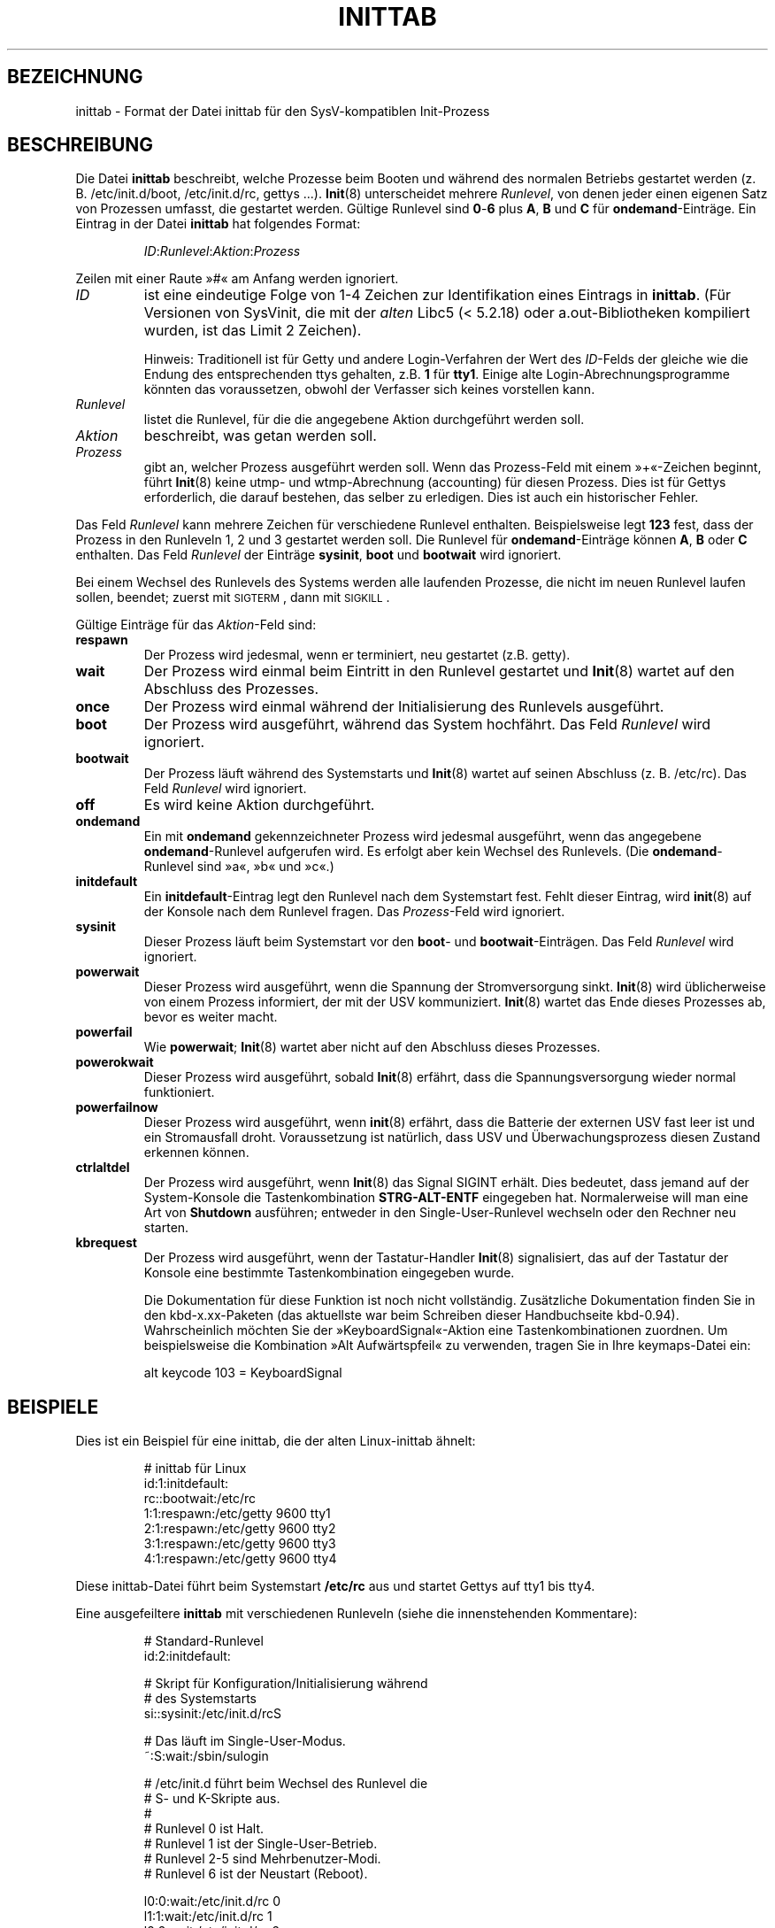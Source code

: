 .\" -*- coding: UTF-8 -*-
.\" Copyright (C) 1998-2001 Miquel van Smoorenburg.
.\"
.\" This program is free software; you can redistribute it and/or modify
.\" it under the terms of the GNU General Public License as published by
.\" the Free Software Foundation; either version 2 of the License, or
.\" (at your option) any later version.
.\"
.\" This program is distributed in the hope that it will be useful,
.\" but WITHOUT ANY WARRANTY; without even the implied warranty of
.\" MERCHANTABILITY or FITNESS FOR A PARTICULAR PURPOSE.  See the
.\" GNU General Public License for more details.
.\"
.\" You should have received a copy of the GNU General Public License
.\" along with this program; if not, write to the Free Software
.\" Foundation, Inc., 51 Franklin Street, Fifth Floor, Boston, MA 02110-1301 USA
.\"
.\"{{{}}}
.\"{{{  Title
.\"*******************************************************************
.\"
.\" This file was generated with po4a. Translate the source file.
.\"
.\"*******************************************************************
.TH INITTAB 5 "4. Dezember 2001" "" Linux\-Systemverwaltungshandbuch
.\"}}}
.\"{{{  Name
.SH BEZEICHNUNG
.\"}}}
.\"{{{  Description
inittab \- Format der Datei inittab für den SysV\-kompatiblen Init\-Prozess
.SH BESCHREIBUNG
Die Datei \fBinittab\fP beschreibt, welche Prozesse beim Booten und während des
normalen Betriebs gestartet werden (z. B. \& /etc/init.d/boot,
/etc/init.d/rc, gettys ...). \fBInit\fP(8) unterscheidet mehrere \fIRunlevel\fP,
von denen jeder einen eigenen Satz von Prozessen umfasst, die gestartet
werden. Gültige Runlevel sind \fB0\fP\-\fB6\fP plus \fBA\fP, \fBB\fP und \fBC\fP für
\fBondemand\fP\-Einträge. Ein Eintrag in der Datei \fBinittab\fP hat folgendes
Format:
.RS
.sp
\fIID\fP:\fIRunlevel\fP:\fIAktion\fP:\fIProzess\fP
.sp
.RE
.\"{{{  id
Zeilen mit einer Raute »#« am Anfang werden ignoriert.
.IP \fIID\fP
ist eine eindeutige Folge von 1\-4 Zeichen zur Identifikation eines Eintrags
in \fBinittab\fP. (Für Versionen von SysVinit, die mit der \fIalten\fP Libc5
(< 5.2.18) oder a.out\-Bibliotheken kompiliert wurden, ist das Limit 2
Zeichen).
.sp
.\"}}}
.\"{{{  runlevels
Hinweis: Traditionell ist für Getty und andere Login\-Verfahren der Wert des
\fIID\fP\-Felds der gleiche wie die Endung des entsprechenden ttys gehalten,
z.B. \& \fB1\fP für \fBtty1\fP. Einige alte Login\-Abrechnungsprogramme könnten das
voraussetzen, obwohl der Verfasser sich keines vorstellen kann.
.IP \fIRunlevel\fP
.\"}}}
.\"{{{  action
listet die Runlevel, für die die angegebene Aktion durchgeführt werden soll.
.IP \fIAktion\fP
.\"}}}
.\"{{{  process
beschreibt, was getan werden soll.
.IP \fIProzess\fP
.\"}}}
gibt an, welcher Prozess ausgeführt werden soll. Wenn das Prozess\-Feld mit
einem »+«\-Zeichen beginnt, führt \fBInit\fP(8) keine utmp\- und wtmp\-Abrechnung
(accounting) für diesen Prozess. Dies ist für Gettys erforderlich, die
darauf bestehen, das selber zu erledigen. Dies ist auch ein historischer
Fehler.
.PP
Das Feld \fIRunlevel\fP kann mehrere Zeichen für verschiedene Runlevel
enthalten. Beispielsweise legt \fB123\fP fest, dass der Prozess in den
Runleveln 1, 2 und 3 gestartet werden soll. Die Runlevel für
\fBondemand\fP\-Einträge können \fBA\fP, \fBB\fP oder \fBC\fP enthalten. Das Feld
\fIRunlevel\fP der Einträge \fBsysinit\fP, \fBboot\fP und \fBbootwait\fP wird ignoriert.
.PP
Bei einem Wechsel des Runlevels des Systems werden alle laufenden Prozesse,
die nicht im neuen Runlevel laufen sollen, beendet; zuerst mit
\s-2SIGTERM\s0, dann mit \s-2SIGKILL\s0.
.PP
.\"{{{  respawn
Gültige Einträge für das \fIAktion\fP\-Feld sind:
.IP \fBrespawn\fP
.\"}}}
.\"{{{  wait
Der Prozess wird jedesmal, wenn er terminiert, neu gestartet (z.B. \&
getty).
.IP \fBwait\fP
.\"}}}
.\"{{{  once
Der Prozess wird einmal beim Eintritt in den Runlevel gestartet und
\fBInit\fP(8) wartet auf den Abschluss des Prozesses.
.IP \fBonce\fP
.\"}}}
.\"{{{  boot
Der Prozess wird einmal während der Initialisierung des Runlevels
ausgeführt.
.IP \fBboot\fP
.\"}}}
.\"{{{  bootwait
Der Prozess wird ausgeführt, während das System hochfährt. Das Feld
\fIRunlevel\fP wird ignoriert.
.IP \fBbootwait\fP
.\"}}}
.\"{{{  off
Der Prozess läuft während des Systemstarts und \fBInit\fP(8) wartet auf seinen
Abschluss (z. B.\& /etc/rc).  Das Feld \fIRunlevel\fP wird ignoriert.
.IP \fBoff\fP
.\"}}}
.\"{{{  ondemand
Es wird keine Aktion durchgeführt.
.IP \fBondemand\fP
.\"}}}
.\"{{{  initdefault
Ein mit \fBondemand\fP gekennzeichneter Prozess wird jedesmal ausgeführt, wenn
das angegebene \fBondemand\fP\-Runlevel aufgerufen wird. Es erfolgt aber kein
Wechsel des Runlevels. (Die \fBondemand\fP\-Runlevel sind »a«, »b« und »c«.)
.IP \fBinitdefault\fP
.\"}}}
.\"{{{  sysinit
Ein \fBinitdefault\fP\-Eintrag legt den Runlevel nach dem Systemstart
fest. Fehlt dieser Eintrag, wird \fBinit\fP(8) auf der Konsole nach dem
Runlevel fragen. Das \fIProzess\fP\-Feld wird ignoriert.
.IP \fBsysinit\fP
.\"}}}
.\"{{{  powerwait
Dieser Prozess läuft beim Systemstart vor den \fBboot\fP\- und
\fBbootwait\fP\-Einträgen. Das Feld \fIRunlevel\fP wird ignoriert.
.IP \fBpowerwait\fP
.\"}}}
.\"{{{  powerfail
Dieser Prozess wird ausgeführt, wenn die Spannung der Stromversorgung
sinkt. \fBInit\fP(8) wird üblicherweise von einem Prozess informiert, der mit
der USV kommuniziert. \fBInit\fP(8) wartet das Ende dieses Prozesses ab, bevor
es weiter macht.
.IP \fBpowerfail\fP
.\"}}}
.\"{{{  powerokwait
Wie \fBpowerwait\fP; \fBInit\fP(8) wartet aber nicht auf den Abschluss dieses
Prozesses.
.IP \fBpowerokwait\fP
.\"}}}
.\"{{{  powerfailnow
Dieser Prozess wird ausgeführt, sobald \fBInit\fP(8) erfährt, dass die
Spannungsversorgung wieder normal funktioniert.
.IP \fBpowerfailnow\fP
.\"}}}
.\"{{{  ctrlaltdel
Dieser Prozess wird ausgeführt, wenn \fBinit\fP(8) erfährt, dass die Batterie
der externen USV fast leer ist und ein Stromausfall droht. Voraussetzung ist
natürlich, dass USV und Überwachungsprozess diesen Zustand erkennen können.
.IP \fBctrlaltdel\fP
.\"}}}
.\"{{{  kbrequest
Der Prozess wird ausgeführt, wenn \fBInit\fP(8) das Signal SIGINT erhält. Dies
bedeutet, dass jemand auf der System\-Konsole die Tastenkombination
\fBSTRG\-ALT\-ENTF\fP eingegeben hat. Normalerweise will man eine Art von
\fBShutdown\fP ausführen; entweder in den Single\-User\-Runlevel wechseln oder
den Rechner neu starten.
.IP \fBkbrequest\fP
Der Prozess wird ausgeführt, wenn der Tastatur\-Handler \fBInit\fP(8)
signalisiert, das auf der Tastatur der Konsole eine bestimmte
Tastenkombination eingegeben wurde.
.sp
Die Dokumentation für diese Funktion ist noch nicht vollständig. Zusätzliche
Dokumentation finden Sie in den kbd\-x.xx\-Paketen (das aktuellste war beim
Schreiben dieser Handbuchseite kbd\-0.94). Wahrscheinlich möchten Sie der
»KeyboardSignal«\-Aktion eine Tastenkombinationen zuordnen. Um beispielsweise
die Kombination »Alt Aufwärtspfeil« zu verwenden, tragen Sie in Ihre
keymaps\-Datei ein:
.RS
.sp
alt keycode 103 = KeyboardSignal
.sp
.RE
.\"}}}
.\"}}}
.\"{{{  Examples
.SH BEISPIELE
Dies ist ein Beispiel für eine inittab, die der alten Linux\-inittab ähnelt:
.RS
.sp
.nf
.ne 7
# inittab für Linux
id:1:initdefault:
rc::bootwait:/etc/rc
1:1:respawn:/etc/getty 9600 tty1
2:1:respawn:/etc/getty 9600 tty2
3:1:respawn:/etc/getty 9600 tty3
4:1:respawn:/etc/getty 9600 tty4
.fi
.sp
.RE
Diese inittab\-Datei führt beim Systemstart \fB/etc/rc\fP aus und startet Gettys
auf tty1 bis tty4.
.PP
Eine ausgefeiltere \fBinittab\fP mit verschiedenen Runleveln (siehe die
innenstehenden Kommentare):
.RS
.sp
.nf
.ne 19
# Standard\-Runlevel
id:2:initdefault:

# Skript für Konfiguration/Initialisierung während
# des Systemstarts
si::sysinit:/etc/init.d/rcS

# Das läuft im Single\-User\-Modus.
~:S:wait:/sbin/sulogin

# /etc/init.d führt beim Wechsel des Runlevel die
# S\- und K\-Skripte aus.
#
# Runlevel 0 ist Halt.
# Runlevel 1 ist der Single\-User\-Betrieb.
# Runlevel 2\-5 sind Mehrbenutzer\-Modi.
# Runlevel 6 ist der Neustart (Reboot).

l0:0:wait:/etc/init.d/rc 0
l1:1:wait:/etc/init.d/rc 1
l2:2:wait:/etc/init.d/rc 2
l3:3:wait:/etc/init.d/rc 3
l4:4:wait:/etc/init.d/rc 4
l5:5:wait:/etc/init.d/rc 5
l6:6:wait:/etc/init.d/rc 6

# Was wird beim »Affengriff« getan?
ca::ctrlaltdel:/sbin/shutdown \-t1 \-h now

# Runlevel 2,3: Getty auf virtuellen Konsolen
# Runlevel   3: Getty auf Terminal (ttyS0) und Modem (ttyS1)
1:23:respawn:/sbin/getty tty1 VC linux
2:23:respawn:/sbin/getty tty2 VC linux
3:23:respawn:/sbin/getty tty3 VC linux
4:23:respawn:/sbin/getty tty4 VC linux
S0:3:respawn:/sbin/getty \-L 9600 ttyS0 vt320
S1:3:respawn:/sbin/mgetty \-x0 \-D ttyS1

.fi
.sp
.RE
.\"}}}
.\"{{{  Files
.SH DATEIEN
.\"}}}
.\"{{{  Author
\fI/etc/inittab\fP
.SH AUTOR
.\"}}}
.\"{{{  See also
Der Autor von \fBInit\fP(8) ist Miquel van Smoorenburg
(miquels@cistron.nl). Diese Handbuchseite wurde von Sebastian Lederer
(lederer@francium.informatik.uni\-bonn.de) geschrieben und von Michael Haardt
(u31b3hs@pool.informatik.rwth\-aachen.de) überarbeitet.
.SH "SIEHE AUCH"
\fBinit\fP(8), \fBtelinit\fP(8)
.\"}}}

.SH ÜBERSETZUNG
Die deutsche Übersetzung dieser Handbuchseite wurde von
Martin Eberhard Schauer <Martin.E.Schauer@gmx.de>
erstellt.

Diese Übersetzung ist Freie Dokumentation; lesen Sie die
GNU General Public License Version 3 oder neuer bezüglich der
Copyright-Bedingungen. Es wird KEINE HAFTUNG übernommen.

Wenn Sie Fehler in der Übersetzung dieser Handbuchseite finden,
schicken Sie bitte eine E-Mail an <debian-l10n-german@lists.debian.org>.
